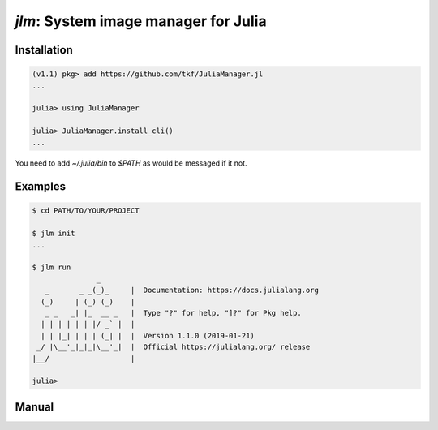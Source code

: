 `jlm`: System image manager for Julia
=====================================

Installation
------------

.. code-block:: jlcon

   (v1.1) pkg> add https://github.com/tkf/JuliaManager.jl
   ...

   julia> using JuliaManager

   julia> JuliaManager.install_cli()
   ...

You need to add `~/.julia/bin` to `$PATH` as would be messaged if it
not.

Examples
--------

.. code-block:: console

   $ cd PATH/TO/YOUR/PROJECT

   $ jlm init
   ...

   $ jlm run
                  _
      _       _ _(_)_     |  Documentation: https://docs.julialang.org
     (_)     | (_) (_)    |
      _ _   _| |_  __ _   |  Type "?" for help, "]?" for Pkg help.
     | | | | | | |/ _` |  |
     | | |_| | | | (_| |  |  Version 1.1.0 (2019-01-21)
    _/ |\__'_|_|_|\__'_|  |  Official https://julialang.org/ release
   |__/                   |

   julia>


Manual
------

.. default-role:: code

.. argparse::
   :module: jlm.cli
   :func: make_parser
   :prog: jlm
